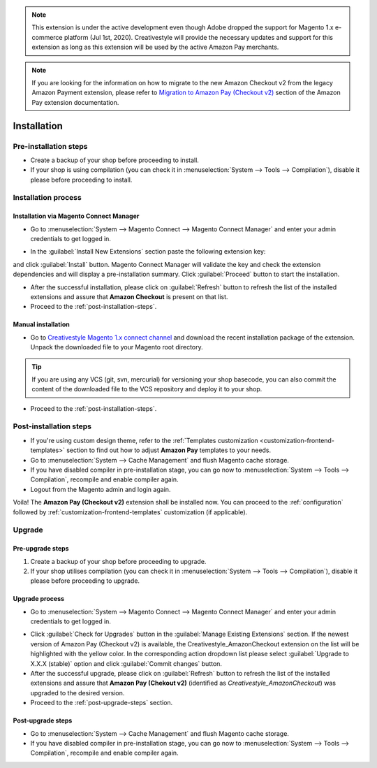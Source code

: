 .. note::
   This extension is under the active development even though Adobe dropped the support for Magento 1.x e-commerce platform (Jul 1st, 2020). Creativestyle will provide the necessary updates and support for this extension as long as this extension will be used by the active Amazon Pay merchants.

.. note::
   If you are looking for the information on how to migrate to the new Amazon Checkout v2 from the legacy Amazon Payment extension, please refer to `Migration to Amazon Pay (Checkout v2) <http://doc.lpa.creativetest.de/migration.html>`_ section of the Amazon Pay extension documentation.

.. _installation:

Installation
============

Pre-installation steps
----------------------

* Create a backup of your shop before proceeding to install.
* If your shop is using compilation (you can check it in :menuselection:`System --> Tools --> Compilation`), disable it please before proceeding to install.


.. _installation-process:

Installation process
--------------------

.. _installation-magento-connect-manager:

Installation via Magento Connect Manager
~~~~~~~~~~~~~~~~~~~~~~~~~~~~~~~~~~~~~~~~

* Go to :menuselection:`System --> Magento Connect --> Magento Connect Manager` and enter your admin credentials to get logged in.

.. image:: /images/connect_manager_step_1.png

.. image:: /images/connect_manager_step_2.png

* In the :guilabel:`Install New Extensions` section paste the following extension key:

.. centered:: `http://connect.creativestyle.de/Creativestyle_AmazonCheckout`

and click :guilabel:`Install` button. Magento Connect Manager will validate the key and check the extension dependencies and will display a pre-installation summary. Click :guilabel:`Proceed` button to start the installation.

.. image:: /images/connect_manager_step_3.png

* After the successful installation, please click on :guilabel:`Refresh` button to refresh the list of the installed extensions and assure that **Amazon Checkout** is present on that list.

* Proceed to the :ref:`post-installation-steps`.

Manual installation
~~~~~~~~~~~~~~~~~~~

* Go to `Creativestyle Magento 1.x connect channel <https://connect.creativestyle.de/Creativestyle_AmazonCheckout>`_ and download the recent installation package of the extension. Unpack the downloaded file to your Magento root directory.

.. tip::
   If you are using any VCS (git, svn, mercurial) for versioning your shop basecode, you can also commit the content of the downloaded file to the VCS repository and deploy it to your shop.

* Proceed to the :ref:`post-installation-steps`.

.. _post-installation-steps:

Post-installation steps
-----------------------

* If you're using custom design theme, refer to the :ref:`Templates customization <customization-frontend-templates>` section to find out how to adjust **Amazon Pay** templates to your needs.
* Go to :menuselection:`System --> Cache Management` and flush Magento cache storage.
* If you have disabled compiler in pre-installation stage, you can go now to :menuselection:`System --> Tools --> Compilation`, recompile and enable compiler again.
* Logout from the Magento admin and login again.

Voila! The **Amazon Pay (Checkout v2)** extension shall be installed now. You can proceed to the :ref:`configuration` followed by :ref:`customization-frontend-templates` customization (if applicable).


Upgrade
-------

Pre-upgrade steps
~~~~~~~~~~~~~~~~~

1. Create a backup of your shop before proceeding to upgrade.
2. If your shop utilises compilation (you can check it in :menuselection:`System --> Tools --> Compilation`), disable it please before proceeding to upgrade.

Upgrade process
~~~~~~~~~~~~~~~

* Go to :menuselection:`System --> Magento Connect --> Magento Connect Manager` and enter your admin credentials to get logged in.

.. image:: /images/connect_manager_step_1.png

.. image:: /images/connect_manager_step_2.png

* Click :guilabel:`Check for Upgrades` button in the :guilabel:`Manage Existing Extensions` section. If the newest version of Amazon Pay (Checkout v2) is available, the Creativestyle_AmazonCheckout extension on the list will be highlighted with the yellow color. In the corresponding action dropdown list please select :guilabel:`Upgrade to X.X.X (stable)` option and click :guilabel:`Commit changes` button.

* After the successful upgrade, please click on :guilabel:`Refresh` button to refresh the list of the installed extensions and assure that **Amazon Pay (Chekout v2)** (identified as `Creativestyle_AmazonCheckout`) was upgraded to the desired version.

* Proceed to the :ref:`post-upgrade-steps` section.

.. _post-upgrade-steps:

Post-upgrade steps
~~~~~~~~~~~~~~~~~~

* Go to :menuselection:`System --> Cache Management` and flush Magento cache storage.
* If you have disabled compiler in pre-installation stage, you can go now to :menuselection:`System --> Tools --> Compilation`, recompile and enable compiler again.
